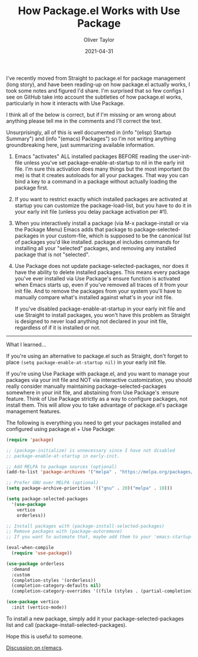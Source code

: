 #+TITLE: How Package.el Works with Use Package
#+AUTHOR: Oliver Taylor
#+LINK: https://olivertaylor.net
#+DATE: 2021-04-31

I've recently moved from Straight to package.el for package management (long
story), and have been reading-up on how package.el actually works, I took some
notes and figured I'd share. I'm surprised that so few configs I see on GitHub
take into account the subtleties of how package.el works, particularly in how
it interacts with Use Package.

I think all of the below is correct, but if I'm missing or am wrong about
anything please tell me in the comments and I'll correct the text.

Unsurprisingly, all of this is well documented in (info "(elisp) Startup
Summary") and (info "(emacs) Packages") so I'm not writing anything
groundbreaking here, just summarizing available information.

1. Emacs "activates" ALL installed packages BEFORE reading the user-init-file
   unless you've set package-enable-at-startup to nil in the early init file.
   I'm sure this activation does many things but the most important (to me) is
   that it creates autoloads for all your packages. That way you can bind a
   key to a command in a package without actually loading the package first.

2. If you want to restrict exactly which installed packages are activated at
   startup you can customize the package-load-list, but you have to do it in
   your early init file (unless you delay package activation per #1).

3. When you interactively install a package (via M-x package-install or via
   the Package Menu) Emacs adds that package to package-selected-packages in
   your custom-file, which is supposed to be the canonical list of packages
   you'd like installed. package.el includes commands for installing all your
   "selected" packages, and removing any installed package that is not
   "selected".

4. Use Package does not update package-selected-packages, nor does it have the
   ability to delete installed packages. This means every package you've ever
   installed via Use Package's ensure function is activated when Emacs starts
   up, even if you've removed all traces of it from your init file. And to
   remove the packages from your system you'll have to manually compare what's
   installed against what's in your init file.

   If you've disabled package-enable-at-startup in your early init file and
   use Straight to install packages, you won't have this problem as Straight
   is designed to never load anything not declared in your init file,
   regardless of if it is installed or not.

-----

What I learned...

If you're using an alternative to package.el such as Straight, don't forget to
place =(setq package-enable-at-startup nil)= in your early init file.

If you're using Use Package with package.el, and you want to manage your
packages via your init file and NOT via interactive customization, you should
really consider manually maintaining package-selected-packages somewhere in
your init file, and abstaining from Use Package's :ensure feature. Think of
Use Package strictly as a way to configure packages, not install them. This
will allow you to take advantage of package.el's package management features.

The following is everything you need to get your packages installed and
configured using package.el + Use Package:

#+begin_src emacs-lisp
(require 'package)

;; (package-initialize) is unnecessary since I have not disabled
;; package-enable-at-startup in early-init.

;; Add MELPA to package sources (optional)
(add-to-list 'package-archives '("melpa" . "https://melpa.org/packages/") t)

;; Prefer GNU over MELPA (optional)
(setq package-archive-priorities '(("gnu" . 20)("melpa" . 10)))

(setq package-selected-packages
  '(use-package
    vertico
    orderless))
      
;; Install packages with (package-install-selected-packages)
;; Remove packages with (package-autoremove)
;; If you want to automate that, maybe add them to your 'emacs-startup-hook'?

(eval-when-compile
  (require 'use-package))

(use-package orderless
  :demand
  :custom
  (completion-styles '(orderless))
  (completion-category-defaults nil)
  (completion-category-overrides '((file (styles . (partial-completion))))))

(use-package vertico
  :init (vertico-mode))
#+end_src

To install a new package, simply add it your package-selected-packages list
and call (package-install-selected-packages).

Hope this is useful to someone.

[[https://www.reddit.com/r/emacs/comments/np6ey4/how_packageel_works_with_use_package/][Discussion on r/emacs]].
